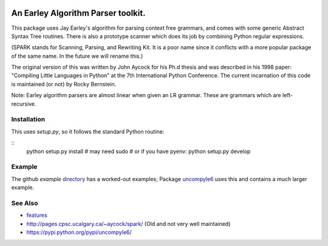 |buildstatus| |Pypi Installs| |Latest Version| |Supported Python Versions|

|packagestatus|

|packagestatus|

An Earley Algorithm Parser toolkit.
===========================================

This package uses Jay Earley's algorithm for parsing context free
grammars, and comes with some generic Abstract Syntax Tree
routines. There is also a prototype scanner which does its job by
combining Python regular expressions.

(SPARK stands for Scanning, Parsing, and Rewriting Kit. It is a poor
name since it conflicts with a more popular package of the same
name. In the future we will rename this.)

The original version of this was written by John Aycock for his Ph.d
thesis and was described in his 1998 paper: "Compiling Little
Languages in Python" at the 7th International Python Conference. The
current incarnation of this code is maintained (or not) by Rocky
Bernstein.

Note: Earley algorithm parsers are almost linear when given an LR grammar.
These are grammars which are left-recursive.

Installation
------------

This uses `setup.py`, so it follows the standard Python routine:

::
    python setup.py install # may need sudo
    # or if you have pyenv:
    python setup.py develop

Example
-------

The github `example` directory_ has a worked-out examples; Package uncompyle6_
uses this and contains a much larger example.

See Also
--------

* features_
* http://pages.cpsc.ucalgary.ca/~aycock/spark/ (Old and not very well maintained)
* https://pypi.python.org/pypi/uncompyle6/

.. _features: https://github.com/rocky/python-spark/blob/master/NEW-FEATURES.rst
.. _directory: https://github.com/rocky/python-spark/tree/master/example
.. _uncompyle6: https://pypi.python.org/pypi/uncompyle6/
.. |downloads| image:: https://img.shields.io/pypi/dd/spark.svg
.. |buildstatus| image:: https://travis-ci.org/rocky/python-spark.svg
		 :target: https://travis-ci.org/rocky/python-spark
.. |Supported Python Versions| image:: https://img.shields.io/pypi/pyversions/spark_parser.svg
.. |Latest Version| image:: https://badge.fury.io/py/spark-parser.svg
		 :target: https://badge.fury.io/py/spark-parser
.. |Pypi Installs| image:: https://pepy.tech/badge/spark-parser/month
.. |packagestatus| image:: https://repology.org/badge/vertical-allrepos/python:spark.svg
		 :target: https://repology.org/project/python:spark/versions
